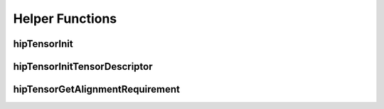 
Helper Functions
================


hipTensorInit
-------------

.. doxygenfunction::  hipTensorInit


hipTensorInitTensorDescriptor
-----------------------------

.. doxygenfunction::  hipTensorInitTensorDescriptor


hipTensorGetAlignmentRequirement
--------------------------------

.. doxygenfunction::  hipTensorGetAlignmentRequirement


